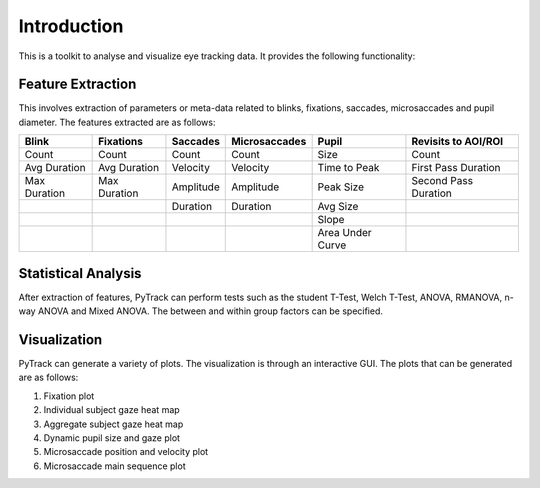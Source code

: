 Introduction
=================

This is a toolkit to analyse and visualize eye tracking data. It
provides the following functionality:

Feature Extraction
------------------

This involves extraction of parameters or meta-data related to blinks,
fixations, saccades, microsaccades and pupil diameter. The features
extracted are as follows:

============ ============ ========= ============= ================ ====================
Blink        Fixations    Saccades  Microsaccades Pupil            Revisits to AOI/ROI
============ ============ ========= ============= ================ ====================
Count        Count        Count     Count         Size             Count
Avg Duration Avg Duration Velocity  Velocity      Time to Peak     First Pass Duration
Max Duration Max Duration Amplitude Amplitude     Peak Size        Second Pass Duration
\                         Duration  Duration      Avg Size
\                                                 Slope
\                                                 Area Under Curve
============ ============ ========= ============= ================ ====================

Statistical Analysis
--------------------

After extraction of features, PyTrack can perform tests such as the
student T-Test, Welch T-Test, ANOVA, RMANOVA, n-way ANOVA and Mixed
ANOVA. The between and within group factors can be specified.

Visualization
-------------

PyTrack can generate a variety of plots. The visualization is through an
interactive GUI. The plots that can be generated are as follows:

1. Fixation plot
2. Individual subject gaze heat map
3. Aggregate subject gaze heat map
4. Dynamic pupil size and gaze plot
5. Microsaccade position and velocity plot
6. Microsaccade main sequence plot
